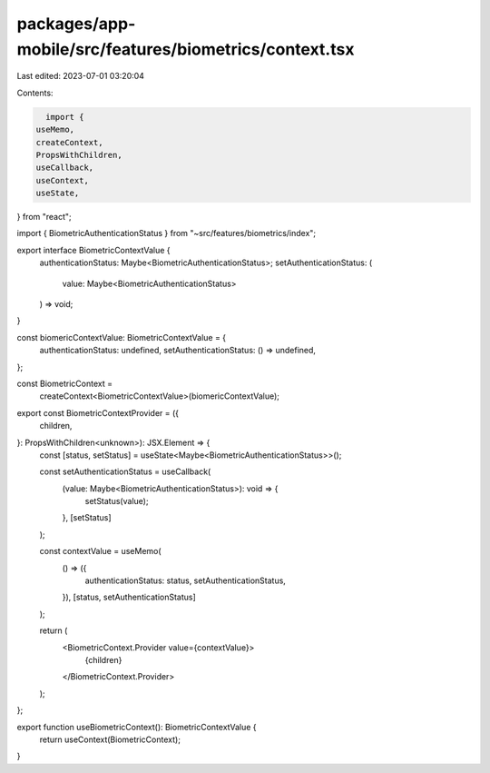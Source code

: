 packages/app-mobile/src/features/biometrics/context.tsx
=======================================================

Last edited: 2023-07-01 03:20:04

Contents:

.. code-block:: tsx

    import {
  useMemo,
  createContext,
  PropsWithChildren,
  useCallback,
  useContext,
  useState,
} from "react";

import { BiometricAuthenticationStatus } from "~src/features/biometrics/index";

export interface BiometricContextValue {
  authenticationStatus: Maybe<BiometricAuthenticationStatus>;
  setAuthenticationStatus: (
    value: Maybe<BiometricAuthenticationStatus>
  ) => void;
}

const biomericContextValue: BiometricContextValue = {
  authenticationStatus: undefined,
  setAuthenticationStatus: () => undefined,
};

const BiometricContext =
  createContext<BiometricContextValue>(biomericContextValue);

export const BiometricContextProvider = ({
  children,
}: PropsWithChildren<unknown>): JSX.Element => {
  const [status, setStatus] = useState<Maybe<BiometricAuthenticationStatus>>();

  const setAuthenticationStatus = useCallback(
    (value: Maybe<BiometricAuthenticationStatus>): void => {
      setStatus(value);
    },
    [setStatus]
  );

  const contextValue = useMemo(
    () => ({
      authenticationStatus: status,
      setAuthenticationStatus,
    }),
    [status, setAuthenticationStatus]
  );

  return (
    <BiometricContext.Provider value={contextValue}>
      {children}
    </BiometricContext.Provider>
  );
};

export function useBiometricContext(): BiometricContextValue {
  return useContext(BiometricContext);
}



